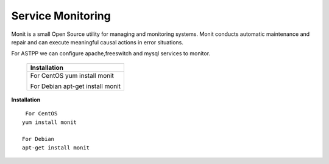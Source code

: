 ===================
Service Monitoring
===================

Monit is a small Open Source utility for managing and monitoring systems. Monit conducts automatic maintenance and repair and can execute meaningful causal actions in error situations.  

For ASTPP we can configure apache,freeswitch and mysql services to monitor.

    +------------------------------------+
    |**Installation**                    |
    +====================================+
    |  For CentOS                        |
    |  yum install monit                 |
    |                                    |
    |                                    |
    |  For Debian                        |
    |  apt-get install monit             |
    +------------------------------------+







**Installation**  
::
     For CentOS
    yum install monit

    For Debian
    apt-get install monit
    
    
    








